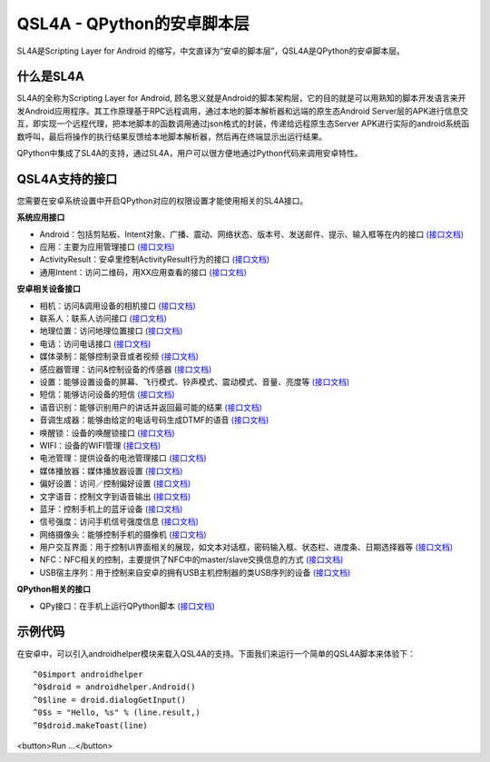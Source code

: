 QSL4A - QPython的安卓脚本层
==============================================
SL4A是Scripting Layer for Android 的缩写，中文直译为“安卓的脚本层”，QSL4A是QPython的安卓脚本层。


什么是SL4A
----------
SL4A的全称为Scripting Layer for Android, 顾名思义就是Android的脚本架构层，它的目的就是可以用熟知的脚本开发语言来开发Android应用程序。其工作原理基于RPC远程调用，通过本地的脚本解析器和远端的原生态Android Server层的APK进行信息交互，即实现一个远程代理，把本地脚本的函数调用通过json格式的封装，传递给远程原生态Server APK进行实际的android系统函数呼叫，最后将操作的执行结果反馈给本地脚本解析器，然后再在终端显示出运行结果。

QPython中集成了SL4A的支持，通过SL4A，用户可以很方便地通过Python代码来调用安卓特性。


QSL4A支持的接口
-------------------

您需要在安卓系统设置中开启QPython对应的权限设置才能使用相关的SL4A接口。

**系统应用接口**

* Android：包括剪贴板、Intent对象、广播、震动、网络状态、版本号、发送邮件、提示、输入框等在内的接口 `(接口文档) <http://www.qpython.org/en/guide_androidhelpers.html>`_
* 应用：主要为应用管理接口 `(接口文档) <http://www.qpython.org/en/guide_androidhelpers.html#applicationmanagerfacade>`_
* ActivityResult：安卓里控制ActivityResult行为的接口 `(接口文档) <http://www.qpython.org/en/guide_androidhelpers.html#activityresultfacade>`_
* 通用Intent：访问二维码，用XX应用查看的接口 `(接口文档) <http://www.qpython.org/en/guide_androidhelpers.html#commonintentsfacade>`_

**安卓相关设备接口**

* 相机：访问&调用设备的相机接口 `(接口文档) <http://www.qpython.org/en/guide_androidhelpers.html#camerafacade>`_
* 联系人：联系人访问接口 `(接口文档) <http://www.qpython.org/en/guide_androidhelpers.html#contactsfacade>`_
* 地理位置：访问地理位置接口 `(接口文档) <http://www.qpython.org/en/guide_androidhelpers.html#locationfacade>`_
* 电话：访问电话接口 `(接口文档) <http://www.qpython.org/en/guide_androidhelpers.html#phonefacade>`_
* 媒体录制：能够控制录音或者视频 `(接口文档) <http://www.qpython.org/en/guide_androidhelpers.html#mediarecorderfacade>`_
* 感应器管理：访问&控制设备的传感器 `(接口文档) <http://www.qpython.org/en/guide_androidhelpers.html#sensormanagerfacade>`_
* 设置：能够设置设备的屏幕、飞行模式、铃声模式、震动模式、音量、亮度等 `(接口文档) <http://www.qpython.org/en/guide_androidhelpers.html#settingsfacade>`_
* 短信：能够访问设备的短信 `(接口文档) <http://www.qpython.org/en/guide_androidhelpers.html#smsfacade>`_
* 语音识别：能够识别用户的讲话并返回最可能的结果 `(接口文档) <http://www.qpython.org/en/guide_androidhelpers.html#speechrecognitionfacade>`_
* 音调生成器：能够由给定的电话号码生成DTMF的语音 `(接口文档) <http://www.qpython.org/en/guide_androidhelpers.html#tonegeneratorfacade>`_
* 唤醒锁：设备的唤醒锁接口 `(接口文档) <http://www.qpython.org/en/guide_androidhelpers.html#wakelockfacade>`_
* WIFI：设备的WIFI管理 `(接口文档) <http://www.qpython.org/en/guide_androidhelpers.html#wififacade>`_
* 电池管理：提供设备的电池管理接口 `(接口文档) <http://www.qpython.org/en/guide_androidhelpers.html#batterymanagerfacade>`_
* 媒体播放器：媒体播放器设置 `(接口文档) <http://www.qpython.org/en/guide_androidhelpers.html#mediaplayerfacade>`_
* 偏好设置：访问／控制偏好设置 `(接口文档) <http://www.qpython.org/en/guide_androidhelpers.html#preferencesfacade>`_
* 文字语音：控制文字到语音输出 `(接口文档) <http://www.qpython.org/en/guide_androidhelpers.html#texttospeechfacade>`_
* 蓝牙：控制手机上的蓝牙设备 `(接口文档) <http://www.qpython.org/en/guide_androidhelpers.html#bluetoothfacade>`_
* 信号强度：访问手机信号强度信息 `(接口文档) <http://www.qpython.org/en/guide_androidhelpers.html#signalstrengthfacade>`_
* 网络摄像头：能够控制手机的摄像机 `(接口文档) <http://www.qpython.org/en/guide_androidhelpers.html#webcamfacade>`_
* 用户交互界面：用于控制UI界面相关的展现，如文本对话框，密码输入框、状态栏、进度条、日期选择器等 `(接口文档) <http://www.qpython.org/en/guide_androidhelpers.html#uifacade>`_
* NFC：NFC相关的控制，主要提供了NFC中的master/slave交换信息的方式 `(接口文档) <http://www.qpython.org/en/guide_androidhelpers.html#nfc>`_
* USB宿主序列：用于控制来自安卓的拥有USB主机控制器的类USB序列的设备 `(接口文档) <http://www.qpython.org/en/guide_androidhelpers.html#usb-host-serial-facade>`_


**QPython相关的接口**

* QPy接口：在手机上运行QPython脚本 `(接口文档) <http://www.qpython.org/en/guide_androidhelpers.html#qpyinterfacefacade>`_


示例代码
-----------
在安卓中，可以引入androidhelper模块来载入QSL4A的支持。下面我们来运行一个简单的QSL4A脚本来体验下：


::

    ^0$import androidhelper
    ^0$droid = androidhelper.Android()
    ^0$line = droid.dialogGetInput()
    ^0$s = "Hello, %s" % (line.result,)
    ^0$droid.makeToast(line)


<button>Run ...</button>

